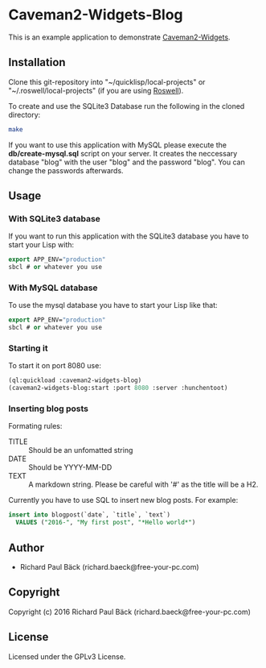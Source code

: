 * Caveman2-Widgets-Blog
This is an example application to demonstrate [[https://github.com/ritschmaster/caveman2-widgets][Caveman2-Widgets]].

** Installation
Clone this git-repository into "~/quicklisp/local-projects" or
"~/.roswell/local-projects" (if you are using [[https://github.com/roswell/roswell][Roswell]]).
#+LATEX: \\\\
To create and use the SQLite3 Database run the following in the cloned
directory:
#+BEGIN_SRC bash
make
#+END_SRC
#+LATEX: \\\\
If you want to use this application with MySQL please execute the
*db/create-mysql.sql* script on your server. It creates the neccessary
database "blog" with the user "blog" and the password "blog". You can
change the passwords afterwards.
** Usage
*** With SQLite3 database
If you want to run this application with the SQLite3 database you have
to start your Lisp with:
#+BEGIN_SRC lisp
export APP_ENV="production"
sbcl # or whatever you use
#+END_SRC

*** With MySQL database
To use the mysql database you have to start your Lisp like that:
#+BEGIN_SRC lisp
export APP_ENV="production"
sbcl # or whatever you use
#+END_SRC

*** Starting it
To start it on port 8080 use:
#+BEGIN_SRC lisp
(ql:quickload :caveman2-widgets-blog)
(caveman2-widgets-blog:start :port 8080 :server :hunchentoot)
#+END_SRC

*** Inserting blog posts
Formating rules:
- TITLE :: Should be an unfomatted string
- DATE :: Should be YYYY-MM-DD
- TEXT :: A markdown string. Please be careful with '#' as the title
          will be a H2.

Currently you have to use SQL to insert new blog posts. For example:
#+BEGIN_SRC sql
insert into blogpost(`date`, `title`, `text`)
  VALUES ("2016-", "My first post", "*Hello world*")
#+END_SRC
** Author
- Richard Paul Bäck (richard.baeck@free-your-pc.com)

** Copyright
Copyright (c) 2016 Richard Paul Bäck (richard.baeck@free-your-pc.com)

** License
Licensed under the GPLv3 License.
